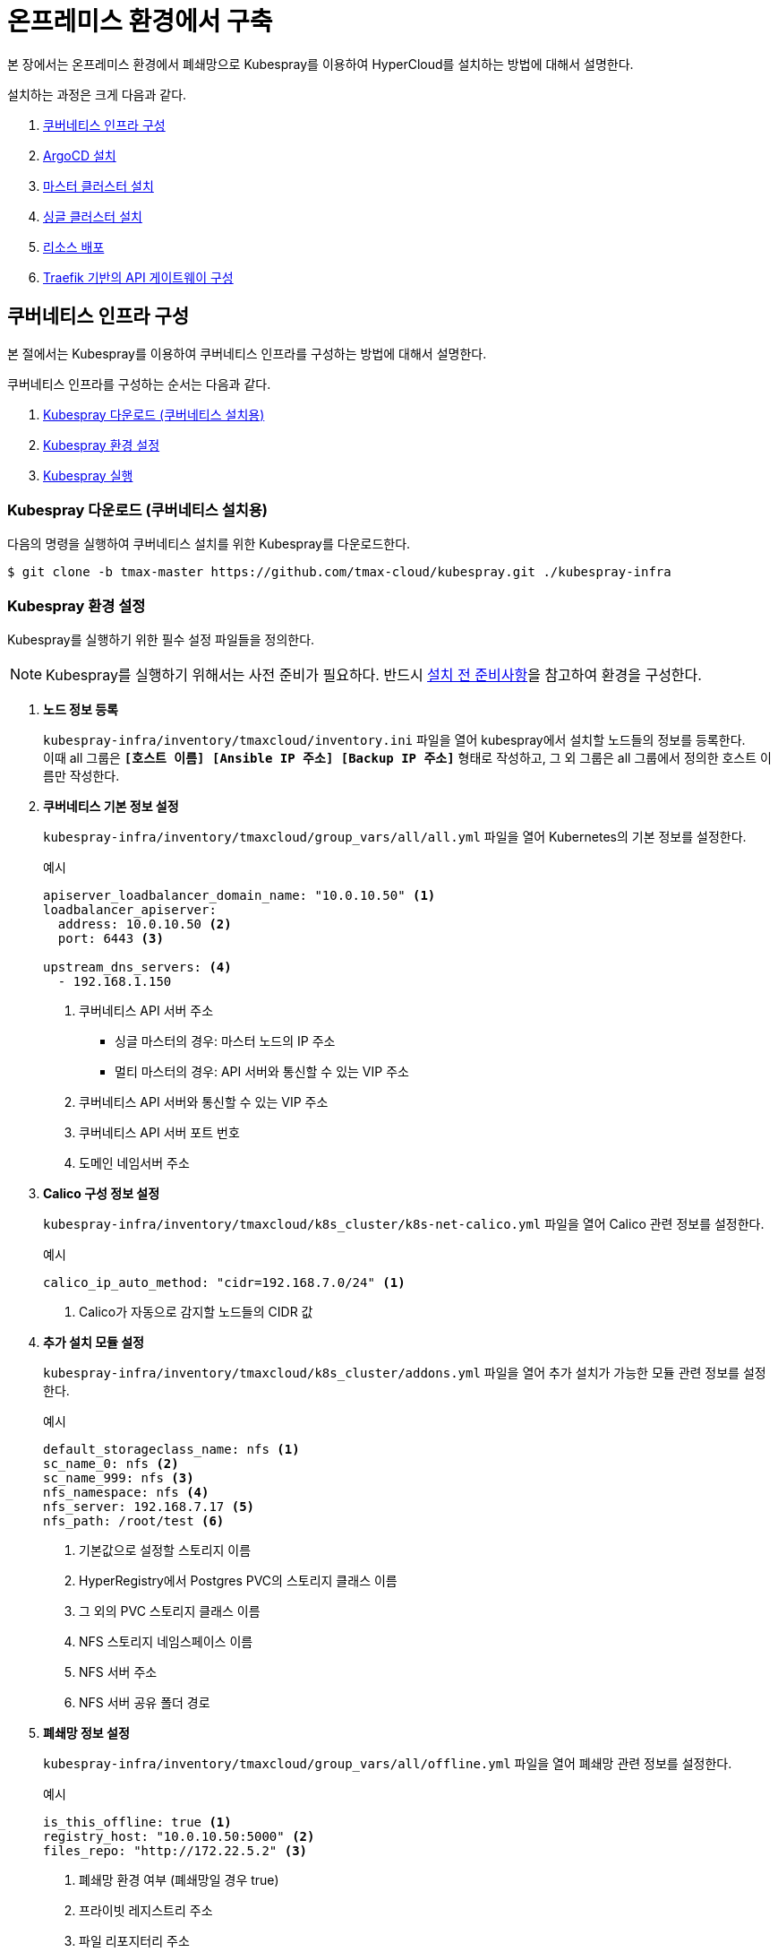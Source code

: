 = 온프레미스 환경에서 구축

본 장에서는 온프레미스 환경에서 폐쇄망으로 Kubespray를 이용하여 HyperCloud를 설치하는 방법에 대해서 설명한다.

설치하는 과정은 크게 다음과 같다.

. <<K8sInfraOn, 쿠버네티스 인프라 구성>>
. <<ArgoCDInstallOn, ArgoCD 설치>>
. <<MasterClusterOn, 마스터 클러스터 설치>>
. <<SingleClusterOn, 싱글 클러스터 설치>>
. <<ResourceDeployOn, 리소스 배포>>
. <<TraefikApiGatewayOn, Traefik 기반의  API 게이트웨이 구성>>

[#K8sInfraOn]
== 쿠버네티스 인프라 구성
본 절에서는 Kubespray를 이용하여 쿠버네티스 인프라를 구성하는 방법에 대해서 설명한다.

쿠버네티스 인프라를 구성하는 순서는 다음과 같다.

. <<KubesprayDownK8sOn, Kubespray 다운로드 (쿠버네티스 설치용)>>
. <<KubesprayConfigK8sOn, Kubespray 환경 설정>>
. <<KubesprayRunK8sOn, Kubespray 실행>>

[#KubesprayDownK8sOn]
=== Kubespray 다운로드 (쿠버네티스 설치용)

다음의 명령을 실행하여 쿠버네티스 설치를 위한 Kubespray를 다운로드한다.
----
$ git clone -b tmax-master https://github.com/tmax-cloud/kubespray.git ./kubespray-infra
----

[#KubesprayConfigK8sOn]
=== Kubespray 환경 설정

Kubespray를 실행하기 위한 필수 설정 파일들을 정의한다.

NOTE: Kubespray를 실행하기 위해서는 사전 준비가 필요하다. 반드시  xref:offline-intro.adoc[설치 전 준비사항]을 참고하여 환경을 구성한다.

. *노드 정보 등록*
+ 
`kubespray-infra/inventory/tmaxcloud/inventory.ini` 파일을 열어 kubespray에서 설치할 노드들의 정보를 등록한다. +
이때 all 그룹은 `*[호스트 이름] [Ansible IP 주소] [Backup IP 주소]*` 형태로 작성하고, 그 외 그룹은 all 그룹에서 정의한 호스트 이름만 작성한다.

. *쿠버네티스 기본 정보 설정*
+
`kubespray-infra/inventory/tmaxcloud/group_vars/all/all.yml` 파일을 열어 Kubernetes의 기본 정보를 설정한다.
+
.예시
----
apiserver_loadbalancer_domain_name: "10.0.10.50" <1> 
loadbalancer_apiserver:
  address: 10.0.10.50 <2>
  port: 6443 <3>
  
upstream_dns_servers: <4>
  - 192.168.1.150  
----
+
<1> 쿠버네티스 API 서버 주소

* 싱글 마스터의 경우: 마스터 노드의 IP 주소
* 멀티 마스터의 경우: API 서버와 통신할 수 있는 VIP 주소 
<2> 쿠버네티스 API 서버와 통신할 수 있는 VIP 주소
<3> 쿠버네티스 API 서버 포트 번호
<4> 도메인 네임서버 주소
 
. *Calico 구성 정보 설정*
+
`kubespray-infra/inventory/tmaxcloud/k8s_cluster/k8s-net-calico.yml` 파일을 열어 Calico 관련 정보를 설정한다.
+
.예시
----
calico_ip_auto_method: "cidr=192.168.7.0/24" <1>
----
+
<1> Calico가 자동으로 감지할 노드들의 CIDR 값 

. *추가 설치 모듈 설정*
+
`kubespray-infra/inventory/tmaxcloud/k8s_cluster/addons.yml` 파일을 열어 추가 설치가 가능한 모듈 관련 정보를 설정한다.
+
.예시
----
default_storageclass_name: nfs <1>
sc_name_0: nfs <2>
sc_name_999: nfs <3>
nfs_namespace: nfs <4>
nfs_server: 192.168.7.17 <5>
nfs_path: /root/test <6>
----
+
<1> 기본값으로 설정할 스토리지 이름
<2> HyperRegistry에서 Postgres PVC의 스토리지 클래스 이름
<3> 그 외의 PVC 스토리지 클래스 이름
<4> NFS 스토리지 네임스페이스 이름
<5> NFS 서버 주소  
<6> NFS 서버 공유 폴더 경로

. *폐쇄망 정보 설정*
+
`kubespray-infra/inventory/tmaxcloud/group_vars/all/offline.yml` 파일을 열어 폐쇄망 관련 정보를 설정한다.
+
.예시
----
is_this_offline: true <1>
registry_host: "10.0.10.50:5000" <2>
files_repo: "http://172.22.5.2" <3>
----
+
<1> 폐쇄망 환경 여부 (폐쇄망일 경우 true)
<2> 프라이빗 레지스트리 주소
<3> 파일 리포지터리 주소

. *IP 주소 대역 설정*
+
`kubespray-infra/inventory/tmaxcloud/group_vars/k8s_cluster/k8s-cluster.yml` 파일을 열어 파드 및 서비스의 IP 주소 대역 정보를 설정한다.
+
.예시
----
# Kubernetes internal network for services, unused block of space.
kube_service_addresses: 10.96.0.0/24 <1>

# internal network. When used, it will assign IP
# addresses from this range to individual pods.
# This network must be unused in your network infrastructure!
kube_pods_subnet: 10.244.0.0/24 <2>
----
+
<1> 서비스 IP 주소 대역
<2> 파드 서브넷 IP 주소 대역

[#KubesprayRunK8sOn]
=== Kubespray 실행

ansible-playbook 명령을 사용하여 Kubespray를 실행한다.
----
$ ansible-playbook -i inventory/tmaxcloud/inventory.ini --become --become-user=root cluster.yml
----

[#ArgoCDInstallOn]
== ArgoCD 설치
본 절에서는 Kubespray를 이용하여 ArgoCD를 설치하는 방법에 대해서 설명한다.

ArgoCD를 설치하는 순서는 다음과 같다.

. <<KubesprayDownArgoOn, Kubespray 다운로드 (ArgoCD 설치용)>>
. <<KubesprayConfigArgoOn, Kubespray 환경 설정>>
. <<KubesprayRunArgoOn, Kubespray 실행>>

[#KubesprayDownArgoOn]
=== Kubespray 다운로드 (ArgoCD 설치용)

다음의 명령을 실행하여 ArgoCD 설치를 위한 Kubespray를 다운로드한다.
----
$ git clone -b ck1room https://github.com/tmax-cloud/kubespray.git ./kubespray-argocd
----

[#KubesprayConfigArgoOn]
=== Kubespray 환경 설정

Kubespray를 실행하기 위한 필수 설정 파일들을 정의한다.

NOTE: Kubespray를 실행하기 위해서는 사전 준비가 필요하다. 반드시  xref:offline-intro.adoc[설치 전 준비사항]을 참고하여 환경을 구성한다.

. *노드 정보 등록*
+ 
`kubespray-argocd/inventory/tmaxcloud/inventory.ini` 파일을 열어 kubespray에서 설치할 노드들의 정보를 등록한다. +
이때 all 그룹은 `*[호스트 이름] [Ansible IP 주소] [Backup IP 주소]*` 형태로 작성하고, 그 외 그룹은 all 그룹에서 정의한 호스트 이름만 작성한다.

. *폐쇄망 정보 설정*
+
`kubespray-argocd/inventory/tmaxcloud/group_vars/all/offline.yml` 파일을 열어 폐쇄망 관련 정보를 설정한다.
+
.예시
----
is_this_offline: true <1>
registry_host: "10.0.10.50:5000" <2>
files_repo: "http://172.22.5.2" <3>
----
+
<1> 폐쇄망 환경 여부 (폐쇄망일 경우 true)
<2> 프라이빗 레지스트리 주소
<3> 파일 리포지터리 주소

. *사용자 지정 도메인 등록*
+
`kubespray-argocd/inventory/tmaxcloud/group_vars/k8s_cluster/k8s-cluster.yml` 파일을 열어 외부에 노출할 사용자 지정 도메인의 정보를 등록한다.
+
.예시
----
# Enable extra custom DNS domain - by sophal_hong@tmax.co.kr
enable_local_nip_domain: false <1>
enable_custom_domain: true <2>
custom_domain_name: "cloudqa.com" <3>
custom_domain_ip: 172.22.7.2 <4>
api_server_dns_cfwhn: true <5>

# Kubernetes internal network for services, unused block of space.
kube_service_addresses: 10.96.0.0/24 <6>

# internal network. When used, it will assign IP
# addresses from this range to individual pods.
# This network must be unused in your network infrastructure!
kube_pods_subnet: 10.244.0.0/24 <7>
----
+
<1> nip.io 도메인의 사용 여부 (Self-Signed 도메인을 사용할 경우 true)
<2> 커스텀 도메인의 사용 여부 (DNS를 사용할 경우 true)
<3> 프록시 노드에 맵핑된 DNS 이름
<4> 프록시 노드의 IP 주소 
<5> kube-apiserver의 DNS 정책으로 "ClusterFirstWithHostNet" 적용 여부 
<6> 서비스 IP 주소 대역
<7> 파드 서브넷 IP 주소 대역

. *설치할 애플리케이션 구성 정보 확인*
+
Kubespray로 설치될 애플리케이션(`nginx`, `harbor`, `gitlab`, `argocd`)의 구성 정보를 확인 및 설정한다. +
해당 애플리케이션의 구성 정보는 기본적으로 `kubespray-argocd/roles/bootstrap-cloud/defaults/main.yml` 파일에서 설정이 가능하며, 추가적으로 커스터마이징이 필요할 경우에는 `kubespray-argocd/roles/bootstrap-cloud/task/` 및 `kubespray-argocd/roles/bootstrap-cloud/templates/` 하위 파일에서 설정이 가능하다. (TD: 파일의 풀경로가 정상적으로 작성되었는지 확인 필요)
+
다음은 인그레스의 서비스 타입을 "NodePort"로 설정하는 예이다.
+
.kubespray-argocd/roles/bootstrap-cloud/defaults/main.yml
----
ingress_nginx_service_type: NodePort
----

[#KubesprayRunArgoOn]
=== Kubespray 실행

ansible-playbook 명령을 사용하여 애플리케이션을 설치한다.
----
$ ansible-playbook -i inventory/tmaxcloud/inventory.ini --become --become-user=root cluster.yml -t bootstrap-cloud
----

NOTE: 애플리케이션 설치가 정상적으로 완료되면, Gitlab과 ArgoCD 간의 저장소가 자동으로 연동된다.

[#MasterClusterOn]
== 마스터 클러스터 설치

. *master-values.yaml 파일 수정*
+
`application/helm/master-values.yaml` 파일을 열어 애플리케이션을 Helm Chart로 설치하기 위해 사용할 환경 변수를 정의한다.
+
.예시
----
...
global:
  privateRegistry: 10.0.0.1:5000 <1>
...
  gatewayBootstrap:
    enabled: true <2>
    svc_type: NodePort <3>
    tls:
      selfsigned:
        enabled: true <4>
...
----
+
<1> 프라이빗 컨테이너 이미지 레지스트리의 주소
<2> 게이트웨이 부트스트랩의 포함 여부
<3> 네트워크 서비스 타입 
<4> 자체 서명 인증서의 사용 여부
+
NOTE: 예시 외에 설치할 모듈에 대한 enabled 값을 true로 설정하거나, 필요시 사용자 지정 도메인을 등록한다.

. *shared-values.yaml 파일 수정*
+
`application/helm/shared-values.yaml` 파일을 열어 마스터 클러스터에 필요한 구성 정보를 설정한다.
+
.예시
----
...
    repoURL: https://gitlab.cloudqa.com/root/argocd-installer.git <1>
...
global:
  network:
    disabled: true <2>
  domain: cloudqa.com <3>
  keycloak:
    domain: hyperauth.cloudqa.com <4>
...
----
<1> ArgoCD와 연동된 Gitlab 저장소 주소 (Gitlab의 경우 url 마지막에 .git을 추가)
<2> 폐쇄망 환경 여부 (폐쇄망일 경우 true)
<3> 애플리케이션 설치 시 인그레스 주소에 사용될 커스텀 도메인 이름
<4> 설치할 HyperAuth 도메인 이름

. *애플리케이션 변수 설정*
+
`application/app_of_apps/master-applications.yaml` 파일을 열어 마스터 클러스터의 애플리케이션 변수를 설정한다.
+
.예시
----
spec:
  ...
  source:
    ...
    repoURL: https://gitlab.cloudqa.com/root/argocd-installer.git <1> 
    targetRevision: HEAD <2>
----
<1> ArgoCD와 연동된 Gitlab 저장소 주소 (Gitlab의 경우 url 마지막에 .git을 추가)
<2> Gitlab에 연동되어 있는 argocd-installer의 브랜치 이름

. *애플리케이션 등록*
+
설치 환경에 애플리케이션을 등록한다.
+
----
$ kubectl -n argocd apply -f application/app_of_apps/master-applications.yaml
----

[#SingleClusterOn]
== 싱글 클러스터 설치

. *애플리케이션 파일 생성*
+
싱글 클러스터 생성을 위해 ArgoCD에 띄울 템플릿 파일을 생성한다. +
이때 생성할 파일의 이름은 `{네임스페이스 이름}-{클러스터 이름}-applications.yaml` 형태로 생성한다.
+
.예시
----
$ cp application/app_of_apps/single-applications.yaml application/app_of_apps/default-cluster-applications.yaml
----

. *애플리케이션 변수 설정*
+
1번 과정에서 생성한 파일에 싱글 클러스터의 애플리케이션 변수를 설정한다. 이때 설정 항목에 대한 자세한 설명은 해당 파일 내의 주석을 참고한다.

. *애플리케이션 등록*
+
1번 과정에서 생성한 파일을 사용하여 마스터 클러스터 환경에 애플리케이션을 등록한다.
+
.예시
----
$ kubectl -n argocd apply -f application/app_of_apps/default-cluster-applications.yaml
----

[#ResourceDeployOn]
== 리소스 배포

애플리케이션 동기화 작업을 통해 리소스를 배포한다.

CAUTION: 애플리케이션 동기화 순서는 다음과 같다. 반드시 순서에 맞게 동기화 작업을 수행한다. + 
1. api-gateway-bootstrap(cert-manager + api-gateway) +
2. strimzi kafka operator +
3. hyperauth +
4. efk or opensearch +
5. prometheus +
6. grafana +
7. istio +
8. jaeger +
9. kiali +
10. cluster-api +
11. cluster-api-provider-aws +
12. cluster-api-provider-vsphere +
13. template-service-broker +
14. catalog-controller +
15. hypercloud +
16. tekton-pipeline +
17. tekton-trigger +
18. cicd-operator +
19. redis-operator +
20. image-validating-webhook +
21. ai-devops

. *ArgoCD 서버 접속*
+
ArgoCD 서버에 접속한 후 로그인한다. 이때 ArgoCD 서버의 주소는 다음의 명령어를 실행하여 확인할 수 있다.
+
----
$ kubectl get svc -n argocd argocd-server
----

. *동기화할 애플리케이션 검색*
+
동기화 작업을 수행할 애플리케이션을 검색한 후 *[SYNC]* 버튼을 클릭한다.
+
image::../images/figure_application_sync_01.png[]

. *동기화 옵션 설정*
+
동기화할 리소스 및 동기화 옵션을 설정한 후 *[SYNCHRONIZE]* 버튼을 클릭한다.
+
image::../images/figure_application_sync_02.png[]

. *상태 확인*
+
애플리케이션의 *Status* 항목에 "Healthy"와 "Synced"가 표시되는지 확인한다.
+
image::../images/figure_application_sync_03.png[]

[#TraefikApiGatewayOn]
== Traefik 기반의  API 게이트웨이 구성 (TD: 전체 내용 검수 필요)

Gitlab과 ArgoCD에서 Traefik 게이트웨이를 사용하도록 설정한다.

=== Gitlab
. 다음의 명령을 실행하여 Gitlab에 대해 인그레스 리소스를 편집한다.
+
----
$ kubectl edit ingress -n gitlab-system gitlab-ingress
----
. 편집 모드에서 다음과 같이 정보를 추가한다.
+
----
...
metadata:
  annotations:
    traefik.ingress.kubernetes.io/router.entrypoints: websecure <1>
...
  labels:
    ingress.tmaxcloud.org/name: gitlab <2>
...
spec:
  ingressClassName: tmax-cloud <3>
...
----
<1> 주석 추가
<2> 레이블 추가
<3> 인그레스 클래스 추가

=== ArgoCD
. 다음의 명령을 실행하여 ArgoCD에 대해 인그레스 리소스를 편집한다.
+
----
$ kubectl edit ingress -n argocd argocd-server-ingress
----
. 편집 모드에서 다음과 같이 정보를 추가 및 수정한다.
+
----
...
metadata:
  annotations:
    traefik.ingress.kubernetes.io/router.entrypoints: websecure <1>
...
  labels:
    ingress.tmaxcloud.org/name: argocd <2>
...
spec:
  ingressClassName: tmax-cloud <3>
  rules:
    http:
      paths:
      - backend:
          serviceName: argocd-server
          servicePort: http <4>
...
----
<1> 주석 추가
<2> 레이블 추가
<3> 인그레스 클래스 추가
<4> 트래픽을 처리할 서비스 포트를 ``http``로 수정